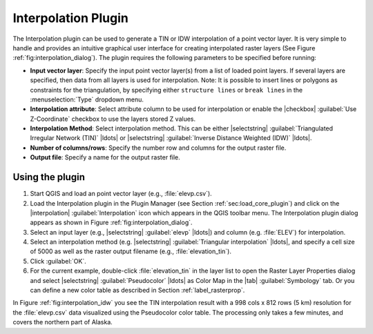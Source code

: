 .. _`interpol`:

Interpolation Plugin
========================================


.. % when the revision of a section has been finalized, 
.. % comment out the following line:
.. % \updatedisclaimer

The Interpolation plugin can be used to generate a TIN or IDW interpolation of a 
point vector layer. It is very simple to handle and provides an intuitive 
graphical user interface for creating interpolated raster layers (See Figure 
:ref:`fig:interpolation_dialog`). The plugin requires the following parameters 
to be specified before running:

.. [label=--]

* **Input vector layer**: Specify the input point vector layer(s) from a list 
  of loaded point layers. If several layers are specified, then data from all 
  layers is used for interpolation. Note: It is possible to insert lines or 
  polygons as constraints for the triangulation, by specifying either 
  ``structure lines`` or ``break lines`` in the :menuselection:`Type` dropdown 
  menu.
* **Interpolation attribute**: Select attribute column to be used for 
  interpolation or enable the |checkbox| :guilabel:`Use Z-Coordinate` checkbox 
  to use the layers stored Z values.
* **Interpolation Method**: Select interpolation method. This can be either 
  |selectstring| :guilabel:`Triangulated Irregular Network (TIN)` |ldots| or 
  |selectstring| :guilabel:`Inverse Distance Weighted (IDW)` |ldots|.
* **Number of columns/rows**: Specify the number row and columns for the output 
  raster file.
* **Output file**: Specify a name for the output raster file.

.. \begin{figure}[ht]
..   \centering
..   \includegraphics[clip=true, width=14cm]{interpolate_dialog}
..   \caption{Interpolation Plugin \nixcaption}\label{fig:interpolation_dialog}
.. \end{figure}

.. _`interpolation_usage`:
Using the plugin
~~~~~~~~~~~~~~~~~~~~~~~~~~~~~~~~~~~~~~~~~~~

#. Start QGIS and load an point vector layer (e.g., :file:`elevp.csv`). 
#. Load the Interpolation plugin in the Plugin Manager (see Section  
   :ref:`sec:load_core_plugin`) and click on the |interpolation| 
   :guilabel:`Interpolation` icon which appears in the QGIS toolbar menu. The 
   Interpolation plugin dialog appears as shown in Figure 
   :ref:`fig:interpolation_dialog`.
#. Select an input layer (e.g., |selectstring| :guilabel:`elevp` |ldots|) and 
   column (e.g. :file:`ELEV`) for interpolation.
#. Select an interpolation method (e.g. |selectstring|
   :guilabel:`Triangular interpolation` |ldots|, and specify a cell size of 
   5000 as well as the raster output filename (e.g., :file:`elevation_tin`).
#. Click :guilabel:`OK`.
#. For the current example, double-click :file:`elevation_tin` in the layer 
   list to open the Raster Layer Properties dialog and select |selectstring|
   :guilabel:`Pseudocolor` |ldots| as Color Map in the |tab| 
   :guilabel:`Symbology` tab. Or you can define a new color table as described 
   in Section :ref:`label_rasterprop`.

In Figure :ref:`fig:interpolation_idw` you see the TIN interpolation result with 
a 998 cols x 812 rows (5 km) resolution for the :file:`elevp.csv` data 
visualized using the Pseudocolor color table. The processing only takes a few 
minutes, and covers the northern part of Alaska.

.. \begin{figure}[ht]
..   \centering
..   \includegraphics[clip=true, width=10cm]{interpolate_tin}
..   \caption{Interpolation of elevp data using TIN method \nixcaption}\label{fig:interpolation_idw}
.. \end{figure}

